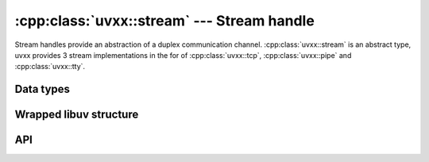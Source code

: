
.. _stream:

:cpp:class:`uvxx::stream` --- Stream handle
===========================================

Stream handles provide an abstraction of a duplex communication channel.
:cpp:class:`uvxx::stream` is an abstract type, uvxx provides 3 stream implementations
in the for of :cpp:class:`uvxx::tcp`, :cpp:class:`uvxx::pipe` and :cpp:class:`uvxx::tty`.


Data types
----------

.. cpp:class:: uvxx::stream: public uvxx::handle

	Stream handle type.

.. cpp:class:: uvxx::stream::client_connected

	Empty class, yielded from the listen() generator.


Wrapped libuv structure
-----------------------

.. cpp:function:: uv_stream_t* uvxx::stream::uv_stream()

	Pointer to the `uv_stream_t`_ structure.

.. _uv_stream_t: http://docs.libuv.org/en/v1.x/stream.html


API
---

.. cpp:function:: xx::generated<uvxx::stream::client_connected> uvxx::stream::listen(xx::task&, int backlog)

	Listens for incomming connection. `backlog` indicates the number of
	connections the kernel might queue, same as `listen(2)`.

	When a new incoming connection is received, yields, so you can accept() and handle it.

	.. note::
		Unlike in the libuv, accept() method is implemented on :cpp:class:`uvxx::stream` subclasses.

.. cpp:function:: xx::generated<std::string> uvxx::stream::read(xx::task&)

	Read data from an incoming stream. Yields each time new data is received.

	To stop reading, simply destroy the generator.

.. cpp:function:: void uvxx::stream::write(const std::string& data)

	Asynchronously write data to the stream.

.. cpp:function:: bool uvxx::stream::is_readable() const

	Returns true if the stream is readable, false otherwise.

.. cpp:function:: bool uvxx::stream::is_writable() const

	Returns true if the stream is writable, false otherwise.

.. seealso:: The :cpp:class:`uvxx::handle` API methods also apply.
